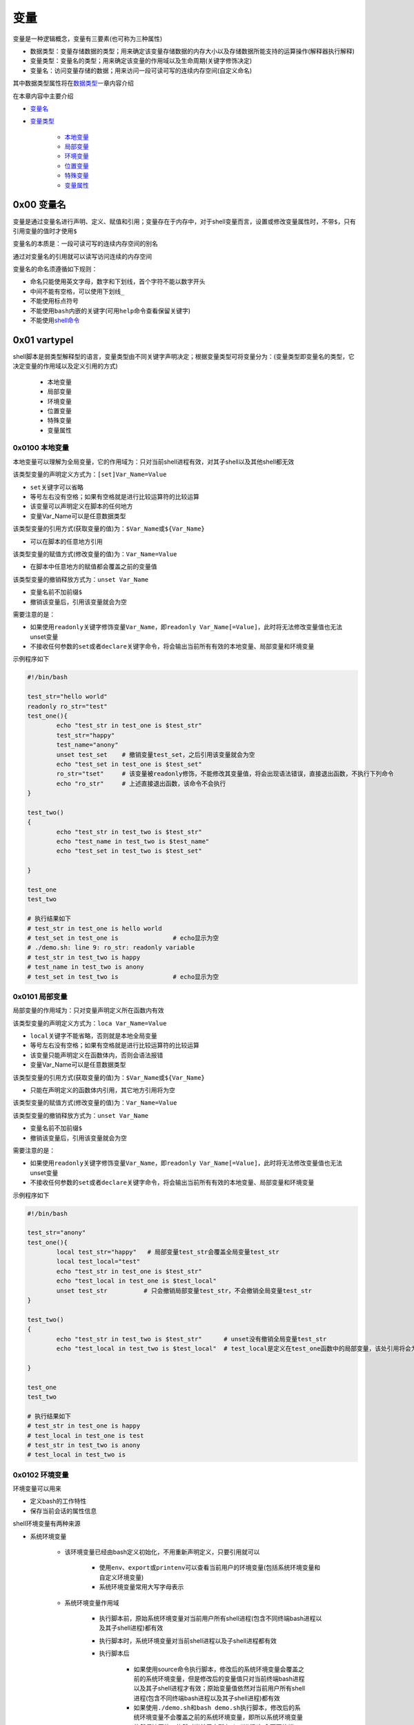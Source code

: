 变量
=================

变量是一种逻辑概念，变量有三要素(也可称为三种属性)

- 数据类型：变量存储数据的类型；用来确定该变量存储数据的内存大小以及存储数据所能支持的运算操作(解释器执行解释)
- 变量类型：变量名的类型；用来确定该变量的作用域以及生命周期(关键字修饰决定)
- 变量名：访问变量存储的数据；用来访问一段可读可写的连续内存空间(自定义命名)

其中数据类型属性将在\ `数据类型 <../2-datatype/index.html>`_\ 一章内容介绍

在本章内容中主要介绍

- \ `变量名 <#varnamel>`_\ 
- \ `变量类型 <#vartypel>`_\ 

	- \ `本地变量 <#locall>`_\ 
	- \ `局部变量 <#sidel>`_\ 
	- \ `环境变量 <#envl>`_\ 
	- \ `位置变量 <#positionl>`_\ 
	- \ `特殊变量 <#speciall>`_\ 
	- \ `变量属性 <#propertyl>`_\ 

.. _varnamel:

0x00 变量名
~~~~~~~~~~~~

变量是通过变量名进行声明、定义、赋值和引用；变量存在于内存中，对于shell变量而言，设置或修改变量属性时，不带\ ``$``\ ，只有引用变量的值时才使用\ ``$``\ 

变量名的本质是：一段可读可写的连续内存空间的别名

通过对变量名的引用就可以读写访问连续的内存空间

变量名的命名须遵循如下规则：

- 命名只能使用英文字母，数字和下划线，首个字符不能以数字开头
- 中间不能有空格，可以使用下划线\ ``_``\ 
- 不能使用标点符号
- 不能使用\ ``bash``\ 内嵌的关键字(可用\ ``help``\ 命令查看保留关键字)
- 不能使用\ `shell命令 <../../../2-shellcmd/index.html>`_\ 

.. _vartypel:

0x01 vartypel
~~~~~~~~~~~~~~~

shell脚本是弱类型解释型的语言，变量类型由不同关键字声明决定；根据变量类型可将变量分为：(变量类型即变量名的类型，它决定变量的作用域以及定义引用的方式)

	- 本地变量
	- 局部变量
	- 环境变量
	- 位置变量
	- 特殊变量
	- 变量属性


.. _locall:

0x0100 本地变量
^^^^^^^^^^^^^^^^^

本地变量可以理解为全局变量，它的作用域为：只对当前shell进程有效，对其子shell以及其他shell都无效

该类型变量的声明定义方式为：\ ``[set]Var_Name=Value``\ 

- \ ``set``\ 关键字可以省略
- 等号左右没有空格；如果有空格就是进行比较运算符的比较运算
- 该变量可以声明定义在脚本的任何地方
- 变量Var_Name可以是任意数据类型

该类型变量的引用方式(获取变量的值)为：\ ``$Var_Name``\ 或\ ``${Var_Name}``\ 

- 可以在脚本的任意地方引用

该类型变量的赋值方式(修改变量的值)为：\ ``Var_Name=Value``\ 

- 在脚本中任意地方的赋值都会覆盖之前的变量值

该类型变量的撤销释放方式为：\ ``unset Var_Name``\ 

- 变量名前不加前缀\ ``$``\ 
- 撤销该变量后，引用该变量就会为空 

需要注意的是：

- 如果使用\ ``readonly``\ 关键字修饰变量\ ``Var_Name``\ ，即\ ``readonly Var_Name[=Value]``\ ，此时将无法修改变量值也无法unset变量
- 不接收任何参数的\ ``set``\ 或者\ ``declare``\ 关键字命令，将会输出当前所有有效的本地变量、局部变量和环境变量

示例程序如下

.. code-block:: sh

	#!/bin/bash

	test_str="hello world"
	readonly ro_str="test"
	test_one(){
	        echo "test_str in test_one is $test_str"
	        test_str="happy"
	        test_name="anony"
	        unset test_set    # 撤销变量test_set，之后引用该变量就会为空
	        echo "test_set in test_one is $test_set"
	        ro_str="tset"     # 该变量被readonly修饰，不能修改其变量值，将会出现语法错误，直接退出函数，不执行下列命令
	        echo "ro_str"     # 上述直接退出函数，该命令不会执行
	}

	test_two()
	{
	        echo "test_str in test_two is $test_str"
	        echo "test_name in test_two is $test_name"
	        echo "test_set in test_two is $test_set"

	}

	test_one
	test_two

	# 执行结果如下
	# test_str in test_one is hello world
	# test_set in test_one is               # echo显示为空
	# ./demo.sh: line 9: ro_str: readonly variable
	# test_str in test_two is happy
	# test_name in test_two is anony
	# test_set in test_two is               # echo显示为空


.. _sidel:

0x0101 局部变量
^^^^^^^^^^^^^^^^^

局部变量的作用域为：只对变量声明定义所在函数内有效

该类型变量的声明定义方式为：\ ``loca Var_Name=Value``\ 

- \ ``local``\ 关键字不能省略，否则就是本地全局变量
- 等号左右没有空格；如果有空格就是进行比较运算符的比较运算
- 该变量只能声明定义在函数体内，否则会语法报错
- 变量Var_Name可以是任意数据类型

该类型变量的引用方式(获取变量的值)为：\ ``$Var_Name``\ 或\ ``${Var_Name}``\ 

- 只能在声明定义的函数体内引用，其它地方引用将为空

该类型变量的赋值方式(修改变量的值)为：\ ``Var_Name=Value``\ 

该类型变量的撤销释放方式为：\ ``unset Var_Name``\ 

- 变量名前不加前缀\ ``$``\ 
- 撤销该变量后，引用该变量就会为空

需要注意的是：

- 如果使用\ ``readonly``\ 关键字修饰变量\ ``Var_Name``\ ，即\ ``readonly Var_Name[=Value]``\ ，此时将无法修改变量值也无法unset变量
- 不接收任何参数的\ ``set``\ 或者\ ``declare``\ 关键字命令，将会输出当前所有有效的本地变量、局部变量和环境变量

示例程序如下

.. code-block:: sh

	#!/bin/bash

	test_str="anony"
	test_one(){
	        local test_str="happy"   # 局部变量test_str会覆盖全局变量test_str
	        local test_local="test"
	        echo "test_str in test_one is $test_str"
	        echo "test_local in test_one is $test_local"
	        unset test_str          # 只会撤销局部变量test_str，不会撤销全局变量test_str
	}

	test_two()
	{
	        echo "test_str in test_two is $test_str"      # unset没有撤销全局变量test_str
	        echo "test_local in test_two is $test_local"  # test_local是定义在test_one函数中的局部变量，该处引用将会为空

	}

	test_one
	test_two

	# 执行结果如下
	# test_str in test_one is happy
	# test_local in test_one is test
	# test_str in test_two is anony
	# test_local in test_two is 


.. _envl:

0x0102 环境变量
^^^^^^^^^^^^^^^^^

环境变量可以用来

- 定义bash的工作特性
- 保存当前会话的属性信息

shell环境变量有两种来源

- 系统环境变量

	- 该环境变量已经由bash定义初始化，不用重新声明定义，只要引用就可以

		- 使用\ ``env``\ 、\ ``export``\ 或\ ``printenv``\ 可以查看当前用户的环境变量(包括系统环境变量和自定义环境变量)
		- 系统环境变量常用大写字母表示
	- 系统环境变量作用域

		- 执行脚本前，原始系统环境变量对当前用户所有shell进程(包含不同终端bash进程以及其子shell进程)都有效
		- 执行脚本时，系统环境变量对当前shell进程以及子shell进程都有效
		- 执行脚本后

			- 如果使用source命令执行脚本，修改后的系统环境变量会覆盖之前的系统环境变量，但是修改后的变量值只对当前终端bash进程以及其子shell进程才有效；原始变量值依然对当前用户所有shell进程(包含不同终端bash进程以及其子shell进程)都有效
			- 如果使用\ ``./demo.sh``\ 和\ ``bash demo.sh``\ 执行脚本，修改后的系统环境变量不会覆盖之前的系统环境变量，即所以系统环境变量依然保持原值，依然对当前用户所有shell进程(包含不同终端bash进程以及其子shell进程)都有效
- 自定义环境变量

	- 该环境变量是使用\ ``export``\ 命令将全局变量或局部变量导出成环境变量，需要手动声明定义

		- 方式一：\ ``export Var_Name=Value``\ 
		- 方式二：\ ``Var_Name=Value``\ 、\ ``export Var_Name``\ 
		- 自定义环境变量名尽量避免与系统环境变量名冲突；等号左右没有空格；如果有空格就是进行比较运算符的比较运算
		- 变量\ ``Var_Name``\ 可以是全局变量或局部变量，也可以是任意数据类型
	- 自定义环境变量作用域

		- 执行脚本时，自定义环境变量才被声明定义，同时继承全局变量或局部变量的作用域
		- 执行脚本后

			- 如果使用\ ``./demo.sh``\ 和\ ``bash demo.sh``\ 执行脚本，自定义环境变量不会导出成系统环境变量，即脚本执行完胡，该类环境变量会自动撤销
			- 如果使用\ ``source demo.sh``\ 执行脚本，只有全局环境变量才能导出成bash环境变量，局部环境变量会自动被撤销；但是导出后的全局环境变量只对当前终端bash进程以及其子shell进程才有效

不管是系统环境变量还是自定义环境变量都可以通过以下方式进行引用(获取环境变量的值)：\ ``$Var_Name``\ 或\ ``${Var_Name}``\ 

- 在环境变量的作用域之内引用
- 变量名\ ``Var_Name``\ 可以是系统环境变量名，又可以是自定义环境变量名

不管是系统环境变量还是自定义环境变量都可以通过以下方式进行赋值(修改环境变量的值)：对当前shell进程来说通过该方式赋值修改的环境变量继承之前的作用域

- 方式一：\ ``export Var_Name=Value``\ 
- 方式二：\ ``Var_Name=Value``\ 、\ ``export Var_Name``\ 


不管是系统环境变量还是自定义环境变量都可以通过下列方式进行撤销释放：\ ``unset Var_Name``\ 

- 变量名前不加前缀\ ``$``\ 
- 撤销该变量后，引用该变量就会为空

需要注意的是：

- 如果使用\ ``readonly``\ 关键字修饰变量\ ``Var_Name``\ ，即\ ``readonly Var_Name[=Value]``\ ，此时将无法修改变量值也无法unset变量
- 不接收任何参数的\ ``set``\ 或者\ ``declare``\ 关键字命令，将会输出当前所有有效的本地变量、局部变量和环境变量


示例程序如下

.. code-block:: sh

	#!/bin/bash

	test_one(){
	        PATH=./:$PATH            # 修改系统环境变量的值
	        export PATH              # 导出系统环境变量使其生效
	        export MYNAME="anony"    # 将全局变量导出成环境变量
	        local MYSEX="man"        # 定义局部变量
	        export MYSEX             # 将局部变量导出成环境变量
	        export MYBLOG="blog"
	        export MYAGE="22"
	        echo "PATH in test_one is $PATH"      # 上述所有定义的环境变量都有效
	        echo "MYNAME in test_one is $MYNAME"
	        echo "MYSEX in test_one is $MYSEX"
	        echo "MYBLOG in test_one is $MYBLOG"
	        echo "MYAGE in test_one is $MYAGE"
	        unset MYBLOG             # 撤销全局变量导出成的环境变量
	        readonly MYAGE           # 将全局变量导出成的环境变量修改为只读变量
	        MYAGE="23"               # 对只读变量进行赋值修改会造成语法错误
	}

	test_two()
	{
	        echo "PATH in test_two is $PATH"          # 系统变量的作用域
	        echo "MYNAME in test_two is $MYNAME"      # 全局环境变量的作用域
	        echo "MYSEX in test_two is $MYSEX"        # 局部环境变量的作用域
	        echo "MYBLOG in test_two is $MYBLOG"      # 全局环境变量已经撤销
	        echo "MYAGE in test_two is $MYAGE"        # 全局环境变量只读
	}

	test_one
	test_two


	# 执行结果如下
	# PATH in test_one is ./:/usr/local/sbin:/usr/local/bin:/usr/sbin:/usr/bin:/root/bin
	# MYNAME in test_one is anony
	# MYSEX in test_one is man
	# MYBLOG in test_one is blog
	# MYAGE in test_one is 22
	# ./demo.sh: line 20: MYAGE: readonly variable
	# PATH in test_two is ./:/usr/local/sbin:/usr/local/bin:/usr/sbin:/usr/bin:/root/bin
	# MYNAME in test_two is anony
	# MYSEX in test_two is 
	# MYBLOG in test_two is 
	# MYAGE in test_two is 22


.. _positionl:

0x0103 位置变量
^^^^^^^^^^^^^^^^^

位置变量无需声明定义，直接引用即可；该变量也不能被赋值修改，甚至不能被unset撤销

位置变量是用来实现

- 在函数体外直接引用脚本的传入参数，它引用方式如下

	- \ ``$0``\ ：引用脚本名
	- \ ``$1``\ ：引用脚本的第1个传入参数
	- \ ``$n``\ ：引用脚本的第n个传入参数
- 在函数体内直接引用函数的传入参数，它引用方式如下

	- \ ``$0``\ ：引用脚本名
	- \ ``$1``\ ：引用函数的第1个传入参数
	- \ ``$n``\ ：引用函数的第n个传入参数

示例程序如下

.. code-block:: sh

	#!/bin/bash
	echo "script name is $0"

	echo "the script first arg is $1"  # 引用脚本的第一个传入参数
	test(){
	        echo "script name is $0"
	        echo "the func first arg in test is $1" # 引用函数的第一个传入参数，不是脚本的第一个参数
	}
	test 26

	# 执行结果如下：./test.sh 12
	# script name is ./test.sh
	# the script first arg is 12
	# script name is ./test.sh
	# the func first arg in test is 26


.. _speciall:

0x0104 特殊变量
^^^^^^^^^^^^^^^^^

特殊变量也无需声明定义，直接引用即可；该变量也不能被赋值修改，甚至不能被unset撤销

特殊变量的引用方式如下

- \ ``$?``\ ：引用上一条命令的执行状态返回值，状态用数字表示：0-255

	- \ ``0``\ ：表示成功
	- \ ``1-255``\ ：表示失败；需要注意的是\ ``1/2/127/255``\ 是系统预留的，自己写脚本时要避开与这些值重复
- \ ``$$``\ ：引用当前shell的PID。除了执行bash命令和shell脚本时，$$不会继承父shell的值，其他类型的子shell都继承
- \ ``$BASHPID``\ ：引用当前shell的PID，这和\ ``$$``\ 是不同的，因为每个shell的$BASHPID是独立的，而\ ``$$``\ 有时候会继承父shell的值
- \ ``$!``\ ：引用最近一次执行的后台进程PID
- \ ``$#``\ ：引用所有位置参数的个数
- \ ``$*``\ ：引用所有位置参数的整体
- \ ``$@``\ ：引用所有单个位置参数

示例程序如下

.. code-block:: sh

	#!/bin/bash

	echo '$# is:'$#
	echo '$* is:'$*
	echo '$@ is:'$@
	echo '$! is:'$!
	echo '$$ is:'$$
	echo '$BASHPID is:'$BASHPID
	echo '$? is:'$?
	test(){
	        echo '$# in func is:'$#
	        echo '$* in func is:'$*
	        echo '$@ in func is:'$@
	        echo '$! in func is:'$!
	        echo '$$ in func is:'$$
	        echo '$BASHPID in func is:'$BASHPID
	        echo '$? in func is:'$?
	}
	test 26 23 47

	# 执行结果如下：[root@localhost ~]# ./test.sh 1 3 4 5 6 7
	# $# is:6
	# $* is:1 3 4 5 6 7
	# $@ is:1 3 4 5 6 7
	# $! is:
	# $$ is:4002
	# $BASHPID is:4002
	# $? is:0
	# $# in func is:3
	# $* in func is:26 23 47
	# $@ in func is:26 23 47
	# $! in func is:
	# $$ in func is:4002
	# $BASHPID in func is:4002
	# $? in func is:0


.. _propertyl:

0x0105 变量属性
^^^^^^^^^^^^^^^^^

\ ``Var_Name=Value``\ 语句中声明定义的变量\ ``Var_Name``\ 默认的属性是全局字符串变量，但是该变量可以通过一些关键字进行修饰来改变变量的属性

- \ ``local Var_Name``\ 声明该变量为局部变量
- \ ``export Var_Name``\ 声明该变量为环境变量
- \ ``declare -x Var_Name``\ 声明该变量为环境变量
- \ ``declare +x Var_Name``\ 取消该变量的环境变量属性
- \ ``declare -i Var_Name``\ 声明该变量为整型变量
- \ ``declare +i Var_Name``\ 取消该变量的整型变量属性
- \ ``declare -p Var_Name``\ 显式指定变量被声明的类型
